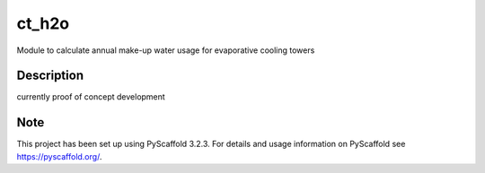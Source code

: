 ======
ct_h2o
======


Module to calculate annual make-up water usage for evaporative cooling towers


Description
===========

currently proof of concept development

Note
====

This project has been set up using PyScaffold 3.2.3. For details and usage
information on PyScaffold see https://pyscaffold.org/.
